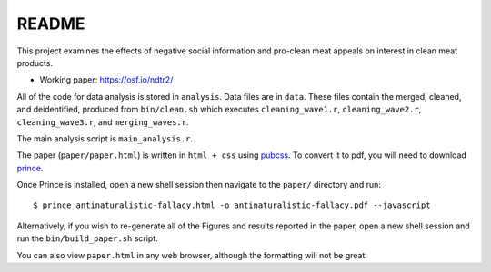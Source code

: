 ******
README
******


This project examines the effects of negative social information and pro-clean meat appeals on interest in clean meat products. 

* Working paper: https://osf.io/ndtr2/

All of the code for data analysis is stored in ``analysis``. Data files are in ``data``. These files contain the merged, cleaned, and deidentified, produced from ``bin/clean.sh`` which executes ``cleaning_wave1.r``, ``cleaning_wave2.r``, ``cleaning_wave3.r``, and ``merging_waves.r``.

The main analysis script is ``main_analysis.r``. 

The paper (``paper/paper.html``) is written in ``html + css`` using `pubcss <https://github.com/thomaspark/pubcss>`_. To convert it to pdf, you will need to download `prince <https://www.princexml.com/>`_.

Once Prince is installed, open a new shell session then navigate to the ``paper/`` directory and run::
  
  $ prince antinaturalistic-fallacy.html -o antinaturalistic-fallacy.pdf --javascript

Alternatively, if you wish to re-generate all of the Figures and results reported in the paper, open a new shell session and run the ``bin/build_paper.sh`` script.

You can also view ``paper.html`` in any web browser, although the formatting will not be great.

